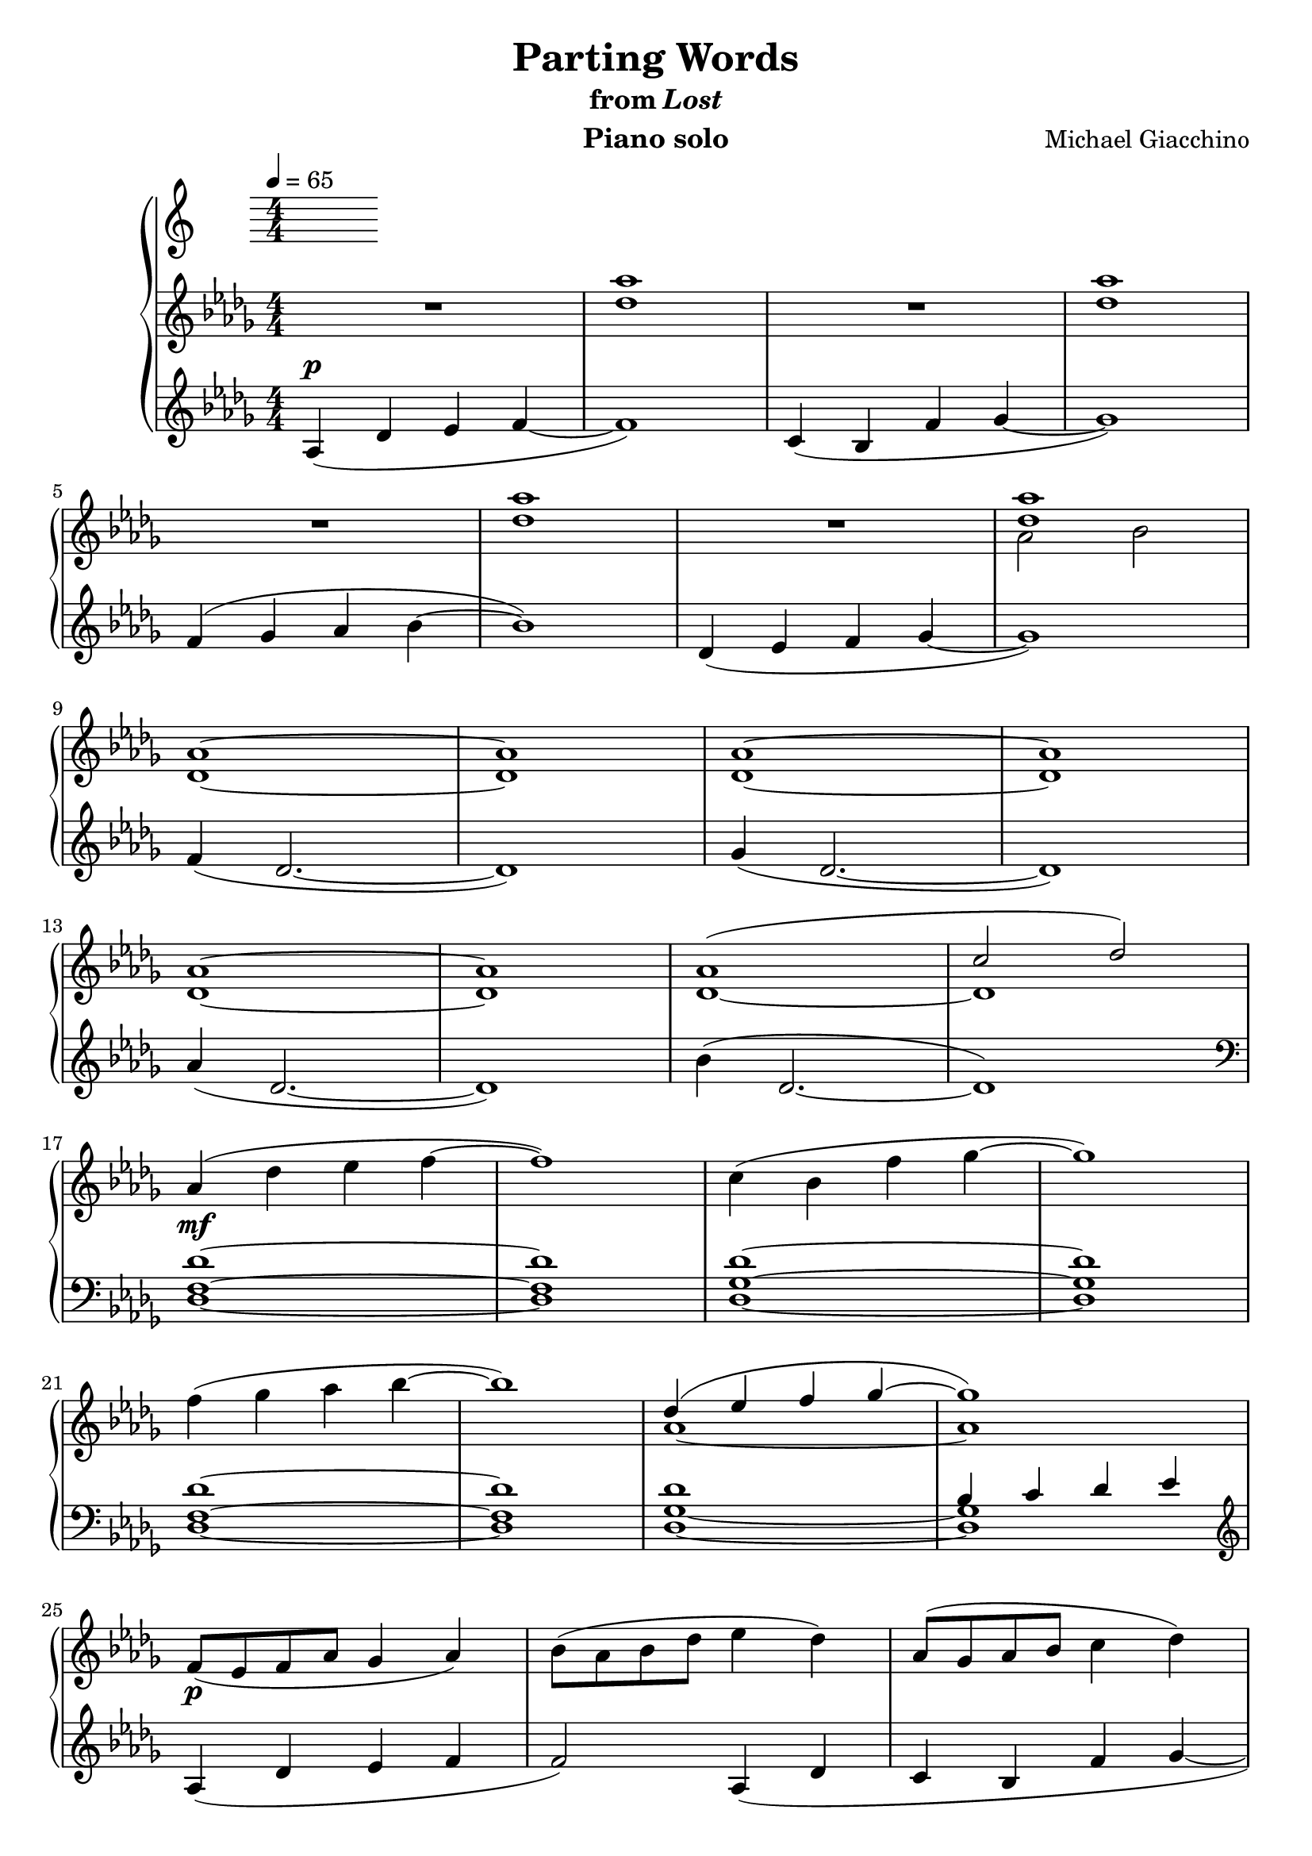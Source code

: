 \version "2.12.2"

\header {
  title = "Parting Words"
  subtitle = \markup { "from" \italic "Lost" }
  composer = "Michael Giacchino"
  instrument = "Piano solo"
}

\score {
  \new PianoStaff <<
    \tempo 4 = 65
    \new Staff {
      \clef treble
      \key des \major
      \numericTimeSignature
      \time 4/4
      \relative c' {
        R1
        <des' as'>1
        R1
        <des as'>
        \break

        R1
        <des as'>
        R1
        <<
          { <des as'> }
        \\
          { as2 bes }
        >>
        \break

        <des, as'>1~
        <des as'>
        <des as'>~
        <des as'>
        \break

        <des as'>~
        <des as'>
        <<
          { as'( c2 des) }
        \\
          { des,1~ des }
        >>
        \break

        as'4_\mf( des es f~
        f1)
        c4( bes f' ges~
        ges1)
        \break

        f4( ges as bes~
        bes1)
        <<
          {
            des,4( es f ges~
            ges1)
          }
        \\
          {
            as,~
            as
          }
        >>
        \break

        f8_\p( es f as ges4 as)
        bes8( as bes des es4 des)
        as8( ges as bes c4 des)
        \break

        f8( es f ges as4 des,)
        <<
          {
            f8_\mf( es ges f es des f as)
            bes8( as ges f es des es4)
          }
        \\
          {
            f,4( ges as bes~
            bes1
          }
        >>
        \break

        <<
          { des8_\markup { \italic "rit." } des es es f f ges ges }
        \\
          { des,4( es f ges) }
        >>
        <as as'>4_\>
        <bes bes'>
        <c c'>
        <des des'>\!
        <<
          {
            es( des2.)
            \break
            des4( c2.)
            as'4( ges2.)
            ges4( f es2)
          }
        \\
          {
            <f, as>1_\markup { \dynamic "p" \italic "a tempo" }
            <es f>1
            <ges bes des>
            <bes des es>
          }
        >>
        \break

        es4_\markup { \italic "cresc. poco a poco" }( des des'2
        c4 bes2.)
        as4( ges2.)
        \break

        bes4( as2._\f)
        <c, c'>4_\p( <es es'> <as, as'>2~
        <as as'>1)
        \break

        as,4( des es f)
        c( bes f' ges)
        f( ges as bes)
        \break

        des( es f ges)
        <f, f'>( <des des'>2.
        <ges ges'>4( <des des'>2.)
        \break
      }
    }
    \new Staff {
      \clef treble
      \key des \major
      \numericTimeSignature
      \time 4/4
      \relative c' {
        as4^\p( des es f~
        f1)
        c4( bes f' ges~
        ges1)

        f4( ges as bes~
        bes1)
        des,4( es f ges~
        ges1)

        f4( des2.~
        des1)
        ges4( des2.~
        des1)

        as'4( des,2.~
        des1)
        bes'4( des,2.~
        des1)
        \clef bass

        <des, f des'>1~
        <des f des'>
        <des ges des'>~
        <des ges des'>

        <des f des'>1~
        <des f des'>
        <<
          {
            des'
            bes4 c des es
          }
        \\
          {
            <des, ges>1~
            <des ges>
          }
        >>
        \clef treble

        as'4( des es f
        f2) as,4( des
        c bes f' ges~

        ges2) des4( ges)
        \clef bass
        des,,8( ges des'4) <ges, des'>2
        des8( ges des'4) <ges, des'>2

        <des' ges>4 <ges, des'>2.
        <ges' des'>4 <des ges>2.
        \clef treble
        <<
          { es'1 }
        \\
          { des4( as2) es'4 }
        >>

        des8( c bes4~ bes4.) es8
        f4( des2) as'4
        ges8( f des2)
        \clef bass
        <f,,, f'>4

        <<
          { r4 <des'' f as des>4 <des f as des>4 <des f as des>4 }
        \\
          { <des, des'>1 }
        >>
        r4 <des' ges bes des>4 <des ges c des> <des ges bes des>
        r4 <es ges c des> <es ges c des> <es ges c des>

        r4 <des ges bes des> <des ges c des> <des ges bes des>
        r2
        <<
          { <as' c>~ <as c>1 }
        \\
          { es2( as,1) }
        >>

        <des, as' f' as>\arpeggio
        <des ges des' ges>\arpeggio
        <des as' f' c'>\arpeggio

        <des bes' ges' bes>\arpeggio
        <des' f as>4^\p <des f as>^\< <des f as> <des f as>^\!\mf
        <des ges bes>^\markup { \italic "sim." } <des ges bes> <des ges bes> <des ges bes>
      }
    }
  >>
  \midi { }
  \layout { }
}
